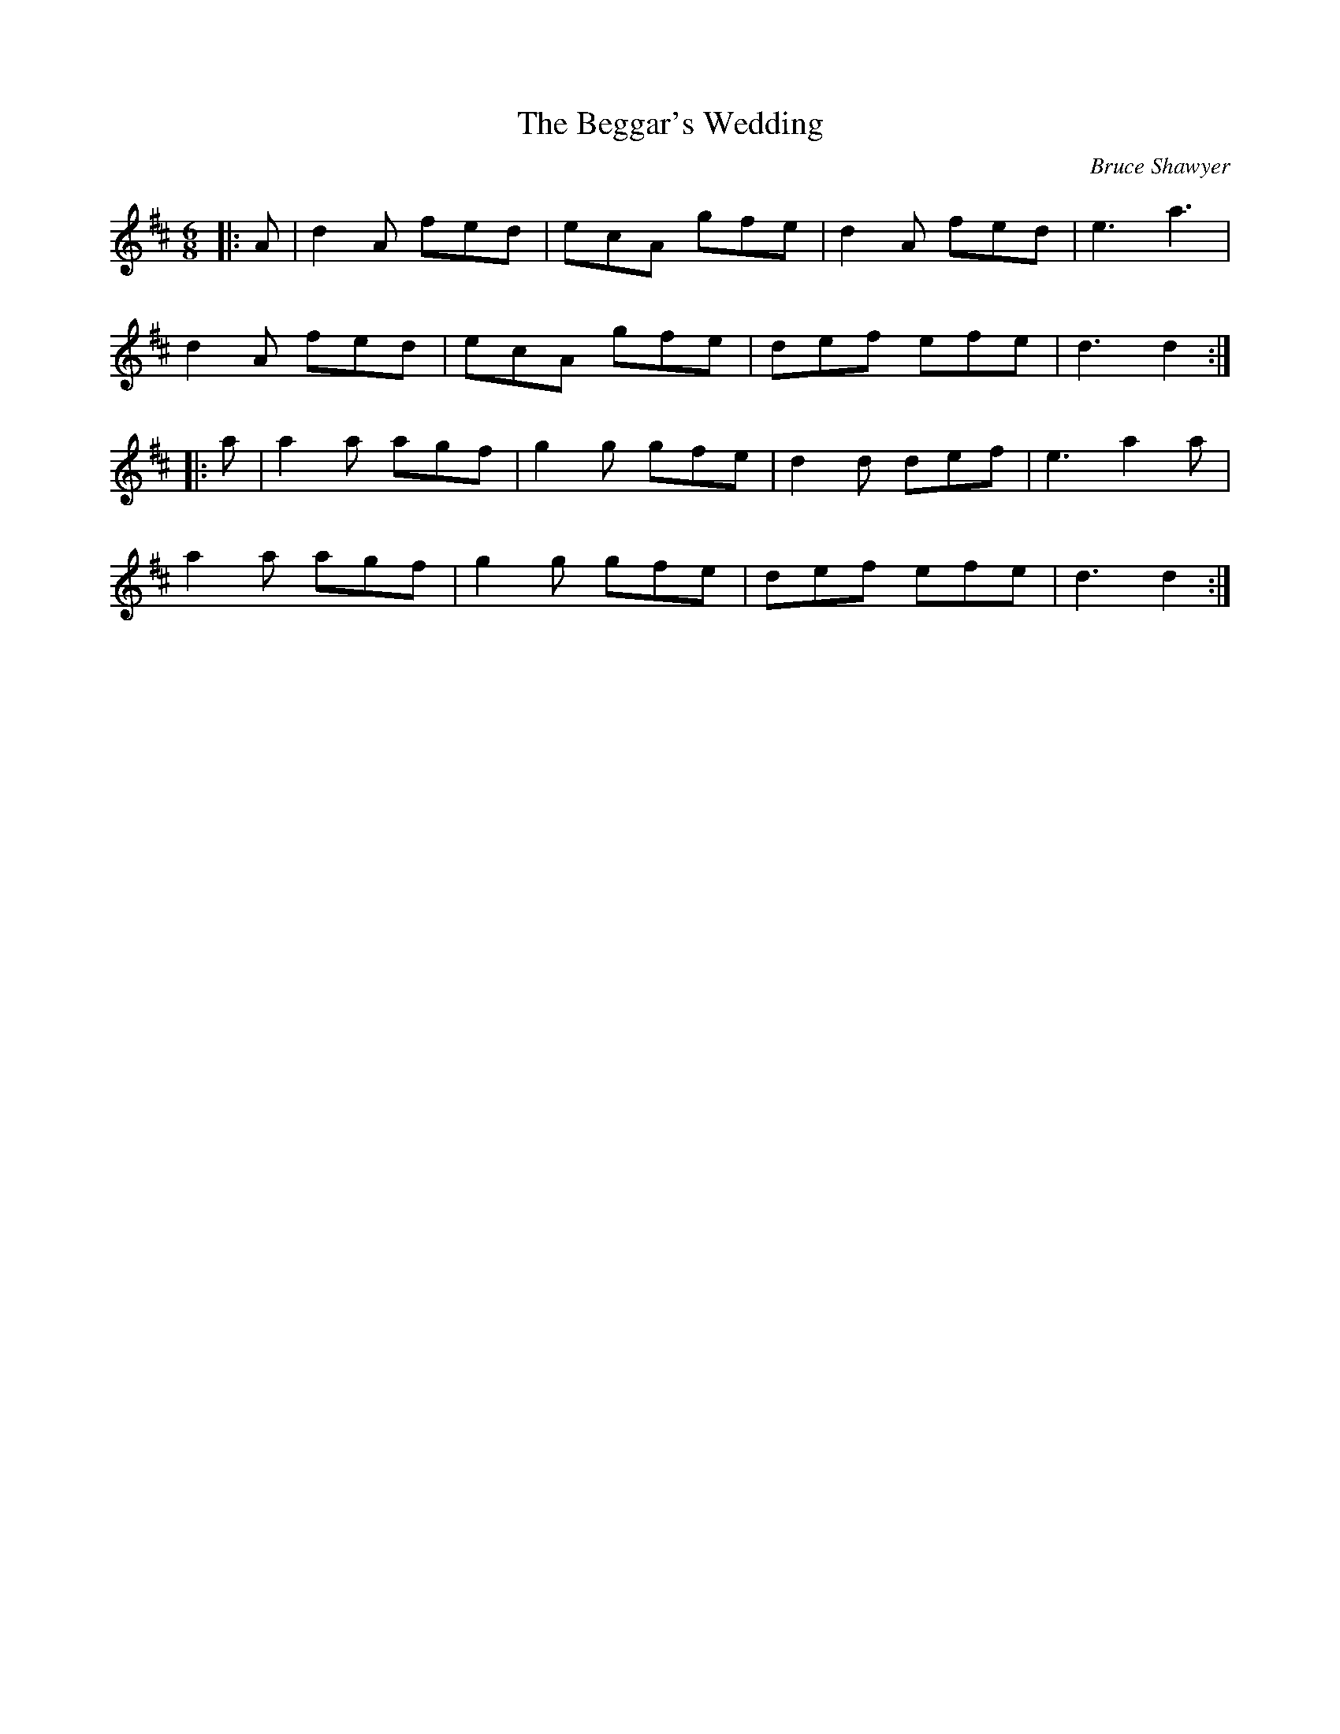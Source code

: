 X:1
T: The Beggar's Wedding
C:Bruce Shawyer
R:Jig
I:speed 180
K:D
M:6/8
L:1/16
|:A2|d4A2 f2e2d2|e2c2A2 g2f2e2|d4A2 f2e2d2|e6 a6|
d4A2 f2e2d2|e2c2A2 g2f2e2|d2e2f2 e2f2e2|d6 d4:|
|:a2|a4a2 a2g2f2|g4g2 g2f2e2|d4d2 d2e2f2|e6 a4a2|
a4a2 a2g2f2|g4g2 g2f2e2|d2e2f2 e2f2e2|d6 d4:|
